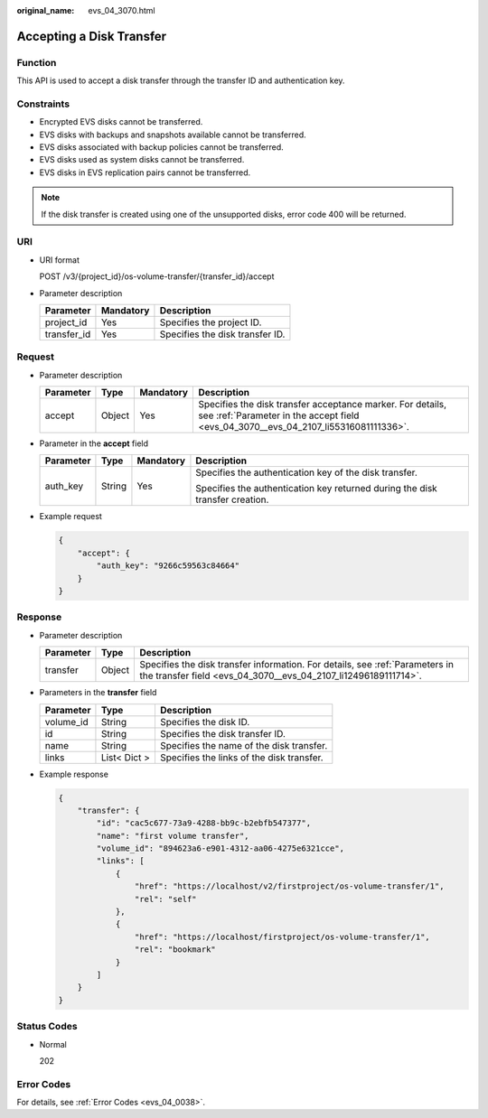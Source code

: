 :original_name: evs_04_3070.html

.. _evs_04_3070:

Accepting a Disk Transfer
=========================

Function
--------

This API is used to accept a disk transfer through the transfer ID and authentication key.

Constraints
-----------

-  Encrypted EVS disks cannot be transferred.
-  EVS disks with backups and snapshots available cannot be transferred.
-  EVS disks associated with backup policies cannot be transferred.
-  EVS disks used as system disks cannot be transferred.
-  EVS disks in EVS replication pairs cannot be transferred.

.. note::

   If the disk transfer is created using one of the unsupported disks, error code 400 will be returned.

URI
---

-  URI format

   POST /v3/{project_id}/os-volume-transfer/{transfer_id}/accept

-  Parameter description

   =========== ========= ===============================
   Parameter   Mandatory Description
   =========== ========= ===============================
   project_id  Yes       Specifies the project ID.
   transfer_id Yes       Specifies the disk transfer ID.
   =========== ========= ===============================

Request
-------

-  Parameter description

   +-----------+--------+-----------+---------------------------------------------------------------------------------------------------------------------------------------------------+
   | Parameter | Type   | Mandatory | Description                                                                                                                                       |
   +===========+========+===========+===================================================================================================================================================+
   | accept    | Object | Yes       | Specifies the disk transfer acceptance marker. For details, see :ref:`Parameter in the accept field <evs_04_3070__evs_04_2107_li55316081111336>`. |
   +-----------+--------+-----------+---------------------------------------------------------------------------------------------------------------------------------------------------+

-  .. _evs_04_3070__evs_04_2107_li55316081111336:

   Parameter in the **accept** field

   +-----------------+-----------------+-----------------+------------------------------------------------------------------------------+
   | Parameter       | Type            | Mandatory       | Description                                                                  |
   +=================+=================+=================+==============================================================================+
   | auth_key        | String          | Yes             | Specifies the authentication key of the disk transfer.                       |
   |                 |                 |                 |                                                                              |
   |                 |                 |                 | Specifies the authentication key returned during the disk transfer creation. |
   +-----------------+-----------------+-----------------+------------------------------------------------------------------------------+

-  Example request

   .. code-block::

      {
          "accept": {
              "auth_key": "9266c59563c84664"
          }
      }

Response
--------

-  Parameter description

   +-----------+--------+------------------------------------------------------------------------------------------------------------------------------------------------+
   | Parameter | Type   | Description                                                                                                                                    |
   +===========+========+================================================================================================================================================+
   | transfer  | Object | Specifies the disk transfer information. For details, see :ref:`Parameters in the transfer field <evs_04_3070__evs_04_2107_li12496189111714>`. |
   +-----------+--------+------------------------------------------------------------------------------------------------------------------------------------------------+

-  .. _evs_04_3070__evs_04_2107_li12496189111714:

   Parameters in the **transfer** field

   ========= ============ =========================================
   Parameter Type         Description
   ========= ============ =========================================
   volume_id String       Specifies the disk ID.
   id        String       Specifies the disk transfer ID.
   name      String       Specifies the name of the disk transfer.
   links     List< Dict > Specifies the links of the disk transfer.
   ========= ============ =========================================

-  Example response

   .. code-block::

      {
          "transfer": {
              "id": "cac5c677-73a9-4288-bb9c-b2ebfb547377",
              "name": "first volume transfer",
              "volume_id": "894623a6-e901-4312-aa06-4275e6321cce",
              "links": [
                  {
                      "href": "https://localhost/v2/firstproject/os-volume-transfer/1",
                      "rel": "self"
                  },
                  {
                      "href": "https://localhost/firstproject/os-volume-transfer/1",
                      "rel": "bookmark"
                  }
              ]
          }
      }

Status Codes
------------

-  Normal

   202

Error Codes
-----------

For details, see :ref:`Error Codes <evs_04_0038>`.

